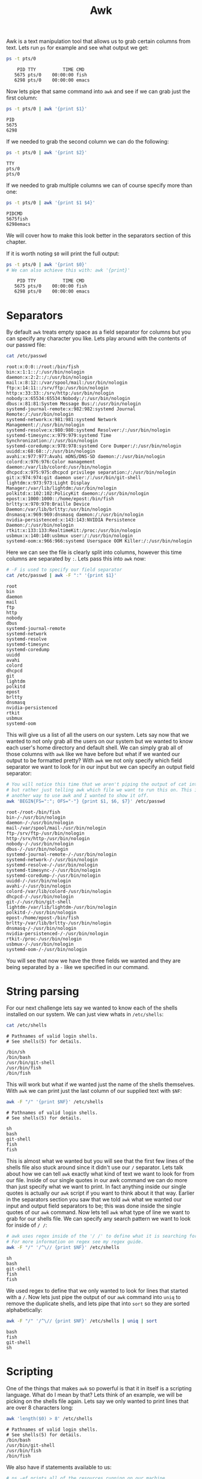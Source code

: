 #+TITLE: Awk
#+PROPERTY: header-args

Awk is a text manipulation tool that allows us to grab certain columns from text. Lets
run ~ps~ for example and see what output we get:
#+BEGIN_SRC sh :results output
  ps -t pts/0
#+END_SRC

:     PID TTY          TIME CMD
:    5675 pts/0    00:00:00 fish
:    6298 pts/0    00:00:00 emacs

Now lets pipe that same command into ~awk~ and see if we can grab just the first column:
#+begin_src sh :results output
  ps -t pts/0 | awk '{print $1}'
#+end_src

: PID
: 5675
: 6298

If we needed to grab the second column we can do the following:
#+begin_src sh :results output
  ps -t pts/0 | awk '{print $2}'
#+end_src

: TTY
: pts/0
: pts/0

If we needed to grab multiple columns we can of course specify more than one:
#+begin_src sh :results output
  ps -t pts/0 | awk '{print $1 $4}'
#+end_src

: PIDCMD
: 5675fish
: 6298emacs
We will cover how to make this look better in the separators section of this chapter.

If it is worth noting ~$0~ will print the full output:
#+begin_src sh :results output
  ps -t pts/0 | awk '{print $0}'
  # We can also achieve this with: awk '{print}'
#+end_src

:     PID TTY          TIME CMD
:    5675 pts/0    00:00:00 fish
:    6298 pts/0    00:00:00 emacs

* Separators
  By default ~awk~ treats empty space as a field separator for columns but you can
  specify any character you like. Lets play around with the contents of our passwd file:
  #+begin_src sh :results output
    cat /etc/passwd
  #+end_src

  #+begin_example
  root:x:0:0::/root:/bin/fish
  bin:x:1:1::/:/usr/bin/nologin
  daemon:x:2:2::/:/usr/bin/nologin
  mail:x:8:12::/var/spool/mail:/usr/bin/nologin
  ftp:x:14:11::/srv/ftp:/usr/bin/nologin
  http:x:33:33::/srv/http:/usr/bin/nologin
  nobody:x:65534:65534:Nobody:/:/usr/bin/nologin
  dbus:x:81:81:System Message Bus:/:/usr/bin/nologin
  systemd-journal-remote:x:982:982:systemd Journal Remote:/:/usr/bin/nologin
  systemd-network:x:981:981:systemd Network Management:/:/usr/bin/nologin
  systemd-resolve:x:980:980:systemd Resolver:/:/usr/bin/nologin
  systemd-timesync:x:979:979:systemd Time Synchronization:/:/usr/bin/nologin
  systemd-coredump:x:978:978:systemd Core Dumper:/:/usr/bin/nologin
  uuidd:x:68:68::/:/usr/bin/nologin
  avahi:x:977:977:Avahi mDNS/DNS-SD daemon:/:/usr/bin/nologin
  colord:x:976:976:Color management daemon:/var/lib/colord:/usr/bin/nologin
  dhcpcd:x:975:975:dhcpcd privilege separation:/:/usr/bin/nologin
  git:x:974:974:git daemon user:/:/usr/bin/git-shell
  lightdm:x:973:973:Light Display Manager:/var/lib/lightdm:/usr/bin/nologin
  polkitd:x:102:102:PolicyKit daemon:/:/usr/bin/nologin
  epost:x:1000:1000::/home/epost:/bin/fish
  brltty:x:970:970:Braille Device Daemon:/var/lib/brltty:/usr/bin/nologin
  dnsmasq:x:969:969:dnsmasq daemon:/:/usr/bin/nologin
  nvidia-persistenced:x:143:143:NVIDIA Persistence Daemon:/:/usr/bin/nologin
  rtkit:x:133:133:RealtimeKit:/proc:/usr/bin/nologin
  usbmux:x:140:140:usbmux user:/:/usr/bin/nologin
  systemd-oom:x:966:966:systemd Userspace OOM Killer:/:/usr/bin/nologin
  #+end_example

  Here we can see the file is clearly split into columns, however this time columns are
  separated by =:=. Lets pass this into ~awk~ now:
  #+begin_src sh :results output
    # -F is used to specify our field separator
    cat /etc/passwd | awk -F ":" '{print $1}'
  #+end_src

  #+begin_example
  root
  bin
  daemon
  mail
  ftp
  http
  nobody
  dbus
  systemd-journal-remote
  systemd-network
  systemd-resolve
  systemd-timesync
  systemd-coredump
  uuidd
  avahi
  colord
  dhcpcd
  git
  lightdm
  polkitd
  epost
  brltty
  dnsmasq
  nvidia-persistenced
  rtkit
  usbmux
  systemd-oom
  #+end_example

  This will give us a list of all the users on our system. Lets say now that we wanted
  to not only grab all the users on our system but we wanted to know each user's home
  directory and default shell. We can simply grab all of those columns with ~awk~ like
  we have before but what if we wanted our output to be formatted pretty? With ~awk~ we
  not only specify which field separator we want to look for in our input but we can
  specify an output field separator:
  #+begin_src sh :results output
    # You will notice this time that we aren't piping the output of cat into awk
    # but rather just telling awk which file we want to run this on. This is just
    # another way to use awk and I wanted to show it off.
    awk 'BEGIN{FS=":"; OFS="-"} {print $1, $6, $7}' /etc/passwd
  #+end_src

  #+begin_example
  root-/root-/bin/fish
  bin-/-/usr/bin/nologin
  daemon-/-/usr/bin/nologin
  mail-/var/spool/mail-/usr/bin/nologin
  ftp-/srv/ftp-/usr/bin/nologin
  http-/srv/http-/usr/bin/nologin
  nobody-/-/usr/bin/nologin
  dbus-/-/usr/bin/nologin
  systemd-journal-remote-/-/usr/bin/nologin
  systemd-network-/-/usr/bin/nologin
  systemd-resolve-/-/usr/bin/nologin
  systemd-timesync-/-/usr/bin/nologin
  systemd-coredump-/-/usr/bin/nologin
  uuidd-/-/usr/bin/nologin
  avahi-/-/usr/bin/nologin
  colord-/var/lib/colord-/usr/bin/nologin
  dhcpcd-/-/usr/bin/nologin
  git-/-/usr/bin/git-shell
  lightdm-/var/lib/lightdm-/usr/bin/nologin
  polkitd-/-/usr/bin/nologin
  epost-/home/epost-/bin/fish
  brltty-/var/lib/brltty-/usr/bin/nologin
  dnsmasq-/-/usr/bin/nologin
  nvidia-persistenced-/-/usr/bin/nologin
  rtkit-/proc-/usr/bin/nologin
  usbmux-/-/usr/bin/nologin
  systemd-oom-/-/usr/bin/nologin
  #+end_example

  You will see that now we have the three fields we wanted and they are being separated
  by a =-= like we specified in our command.

* String parsing
  For our next challenge lets say we wanted to know each of the shells installed on our
  system. We can just view whats in ~/etc/shells~:
  #+begin_src sh :results output
    cat /etc/shells
  #+end_src

  : # Pathnames of valid login shells.
  : # See shells(5) for details.
  : 
  : /bin/sh
  : /bin/bash
  : /usr/bin/git-shell
  : /usr/bin/fish
  : /bin/fish

  This will work but what if we wanted just the name of the shells themselves. With
  ~awk~ we can print just the last column of our supplied text with ~$NF~:
  #+begin_src sh :results output
    awk -F "/" '{print $NF}' /etc/shells
  #+end_src

  : # Pathnames of valid login shells.
  : # See shells(5) for details.
  : 
  : sh
  : bash
  : git-shell
  : fish
  : fish

  This is almost what we wanted but you will see that the first few lines of the shells
  file also stuck around since it didn't use our ~/~ separator. Lets talk about how we
  can tell ~awk~ exactly what kind of text we want to look for from our file. Inside of
  our single quotes in our awk command we can do more than just specify what we want to
  print. In fact anything inside our single quotes is actually our ~awk~ script if you
  want to think about it that way. Earlier in the separators section you saw that we
  told ~awk~ what we wanted our input and output field separators to be; this was
  done inside the single quotes of our ~awk~ command. Now lets tell ~awk~ what type of
  line we want to grab for our shells file. We can specify any search pattern we want to
  look for inside of ~/ /~:
  #+begin_src sh :results output
    # awk uses regex inside of the '/ /' to define what it is searching for.
    # For more information on regex see my regex guide.
    awk -F "/" '/^\// {print $NF}' /etc/shells
  #+end_src

  : sh
  : bash
  : git-shell
  : fish
  : fish

  We used regex to define that we only wanted to look for lines that started with a ~/~.
  Now lets just pipe the output of our ~awk~ command into ~uniq~ to remove the duplicate
  shells, and lets pipe that into ~sort~ so they are sorted alphabetically:
  #+begin_src sh :results output
    awk -F "/" '/^\// {print $NF}' /etc/shells | uniq | sort
  #+end_src

  : bash
  : fish
  : git-shell
  : sh

* Scripting
  One of the things that makes ~awk~ so powerful is that it in itself is a scripting
  language. What do I mean by that? Lets think of an example, we will be picking on the
  shells file again. Lets say we only wanted to print lines that are over 8 characters
  long:
  #+begin_src sh :results output
    awk 'length($0) > 8' /etc/shells
  #+end_src

  : # Pathnames of valid login shells.
  : # See shells(5) for details.
  : /bin/bash
  : /usr/bin/git-shell
  : /usr/bin/fish
  : /bin/fish

  We also have if statements available to us:
  #+begin_src sh :results output
    # ps -ef prints all of the resources running on our machine
    ps -ef | awk '{ if($NF == "/bin/fish") print $0 }'
  #+end_src

  : epost       5675    5674  0 06:11 pts/0    00:00:00 /bin/fish
  : epost       7201    7200  0 06:30 pts/1    00:00:01 /bin/fish

  We used a simple if statement to see if the last column (~$NF~) was equal to
  ~/bin/fish~ and if so we printed the whole line (~$0~).

  We also have for loops available to us:
  #+begin_src sh :results output
    awk 'BEGIN{for(i=1; i<=10; i++) print "The square of", i, "is", i*i;}'
  #+end_src

  #+begin_example
  The square of 1 is 1
  The square of 2 is 4
  The square of 3 is 9
  The square of 4 is 16
  The square of 5 is 25
  The square of 6 is 36
  The square of 7 is 49
  The square of 8 is 64
  The square of 9 is 81
  The square of 10 is 100
  #+end_example

  Our for loop is layed out just like it is in any other language; We specify our
  incrementing variable and initialize it, we set our stopping point, and we set our
  incrementing amount. You may have also noticed that we can do arithmetic in our ~awk~
  script which is another powerful aspect of ~awk~ scripting.
